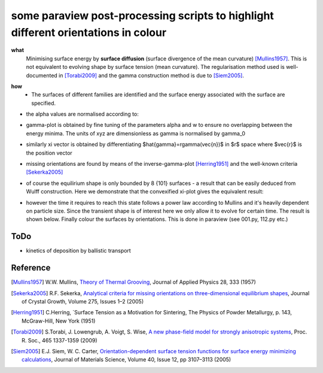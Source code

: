 some paraview post-processing scripts to highlight different orientations in colour
""""""""""""""""""""""""""""""""""""""""""""""""""""""""""""""""""""""""""
**what**
   Minimising surface energy by **surface diffusion** (surface divergence of the mean curvature) [Mullins1957]_. This is not equivalent to evolving shape by surface tension (mean curvature). The regularisation method used is well-documented in [Torabi2009]_ and the gamma construction method is due to [Siem2005]_.

.. image:: https://github.com/Ezone2016/surface-flow/blob/master/sequence.gif

**how**
    - The surfaces of different families are identified and the surface energy associated with the surface are specified.

.. image:: https://github.com/Ezone2016/surface-flow/blob/master/surfaces.png

- the alpha values are normalised according to:

.. image:: https://github.com/Ezone2016/surface-flow/blob/master/eq1.png

- gamma-plot is obtained by fine tuning of the parameters alpha and w to ensure no overlapping between the energy minima. The units of xyz are dimensionless as gamma is normalised by gamma_0

.. image:: https://github.com/Ezone2016/surface-flow/blob/master/gamma.png

.. image:: https://github.com/Ezone2016/surface-flow/blob/master/eq2.png

- similarly xi vector is obtained by differentiating $\hat{\gamma}=r\gamma(\vec{n})$ in $r$ space where $\vec{r}$ is the position vector

.. image:: https://github.com/Ezone2016/surface-flow/blob/master/eq3.png

.. image:: https://github.com/Ezone2016/surface-flow/blob/master/xi.png

- missing orientations are found by means of the inverse-gamma-plot [Herring1951]_ and the well-known criteria [Sekerka2005]_

.. image:: https://github.com/Ezone2016/surface-flow/blob/master/inverse1.png

.. image:: https://github.com/Ezone2016/surface-flow/blob/master/inverse.stl

- of course the equilirium shape is only bounded by 8 {101} surfaces - a result that can be easily deduced from Wulff construction. Here we demonstrate that the convexified xi-plot gives the equivalent result:

.. image:: https://github.com/Ezone2016/surface-flow/blob/master/eq.png

- however the time it requires to reach this state follows a power law according to Mullins and it's heavily dependent on particle size. Since the transient shape is of interest here we only allow it to evolve for certain time. The result is shown below. Finally colour the surfaces by orientations. This is done in paraview (see 001.py, 112.py etc.)

.. image:: https://github.com/Ezone2016/surface-flow/blob/master/sequence2.gif

ToDo
------------

- kinetics of deposition by ballistic transport

Reference
------------

.. [Mullins1957] W.W. Mullins, `Theory of Thermal Grooving <https://aip.scitation.org/doi/10.1063/1.1722742>`_, Journal of Applied Physics 28, 333 (1957)

.. [Sekerka2005] R.F. Sekerka, `Analytical criteria for missing orientations on three-dimensional equilibrium shapes <https://www.sciencedirect.com/science/article/pii/S0022024804013843?via%3Dihub>`_, Journal of Crystal Growth, Volume 275, Issues 1–2 (2005)

.. [Herring1951] C.Herring, `Surface Tension as a Motivation for Sintering, The Physics of Powder Metallurgy, p. 143, McGraw-Hill, New York (1951)

.. [Torabi2009] S.Torabi, J. Lowengrub, A. Voigt, S. Wise, `A new phase-field model for strongly anisotropic systems <http://rspa.royalsocietypublishing.org/content/465/2105/1337>`_, Proc. R. Soc., 465 1337-1359 (2009)

.. [Siem2005] E.J. Siem, W. C. Carter, `Orientation-dependent surface tension functions for surface energy minimizing calculations <https://link.springer.com/article/10.1007/s10853-005-2671-7>`_, Journal of Materials Science, Volume 40, Issue 12, pp 3107–3113  (2005)
